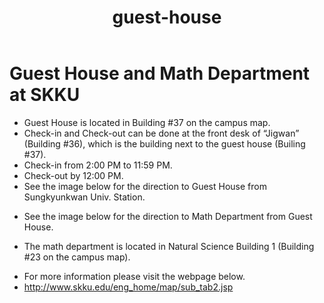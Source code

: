 :PROPERTIES:
:ID:       67401C0A-BC2B-44E6-A4FC-A7ED0519DDFF
:END:
#+title: guest-house


* Guest House and Math Department at SKKU
- Guest House is located in Building #37 on the campus map.
- Check-in and Check-out can be done at the front desk of “Jigwan” (Building #36), which is the building next to the guest house (Builing #37).
- Check-in from 2:00 PM to 11:59 PM.
- Check-out by 12:00 PM.
- See the image below for the direction to Guest House from Sungkyunkwan Univ. Station.

[[file:Guest_information/2022-02-05_17-06-58_image1.png]]

- See the image below for the direction to Math Department from Guest House.

[[file:Guest_information/2022-02-05_17-08-36_image2.png]]

- The math department is located in Natural Science Building 1 (Building #23 on the campus map).

[[file:Guest_information/2022-02-05_17-05-59_2.png]]

[[file:Guest_information/2022-02-05_17-02-51_1.png]]



- For more information please visit the webpage below.
- http://www.skku.edu/eng_home/map/sub_tab2.jsp
